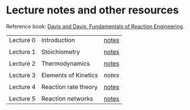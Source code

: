 * Lecture notes and other resources
Reference book: [[https://authors.library.caltech.edu/25070/][Davis and Davis, Fundamentals of Reaction Engineering]].

|-----------+----------------------+-------|
| Lecture 0 | Introduction         | [[./Lectures/0-Intro.pdf][notes]] |
|           |                      |       |
| Lecture 1 | Stoichiometry        | [[./Lectures/1-Stoichiometry.pdf][notes]] |
|           |                      |       |
| Lecture 2 | Thermodynamics       | [[./Lectures/2-Thermodynamics.pdf][notes]] |
|           |                      |       |
| Lecture 3 | Elements of Kinetics | [['./Lectures/3-Essential Kinetics.pdf'][notes]] |
|           |                      |       |
| Lecture 4 | Reaction rate theory | [[./Lectures/4-Reaction Rate Theory.pdf][notes]] |
|           |                      |       |
| Lecture 5 | Reaction networks    | [[./Lectures/5-Mechanisms.pdf][notes]] |
